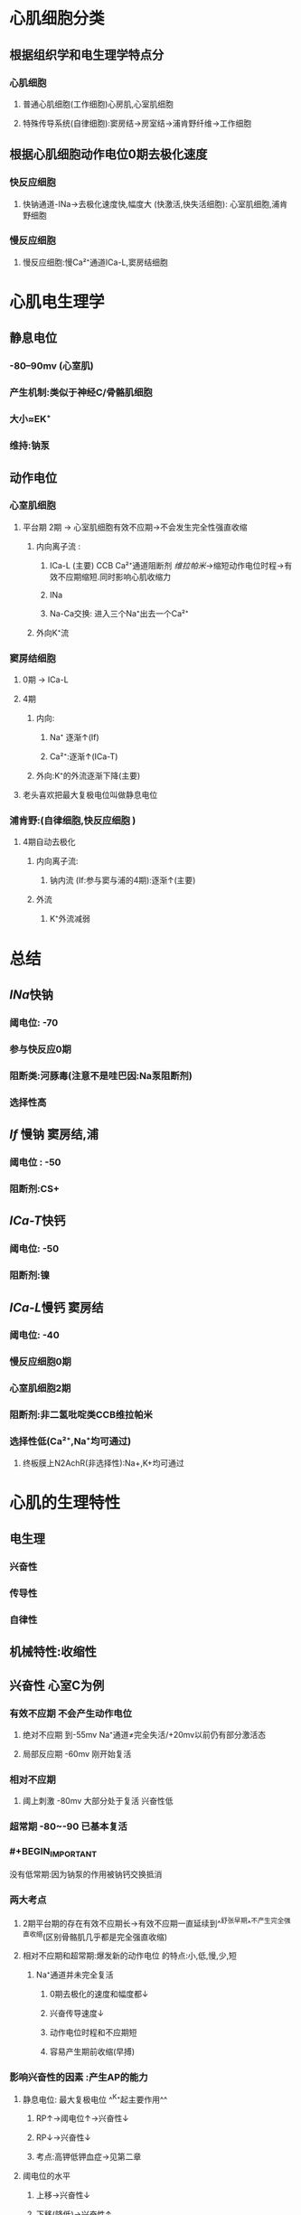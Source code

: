 * 心肌细胞分类
** 根据组织学和电生理学特点分
*** 心肌细胞
**** 普通心肌细胞(工作细胞)心房肌,心室肌细胞
**** 特殊传导系统(自律细胞):窦房结→房室结→浦肯野纤维→工作细胞
** 根据心肌细胞动作电位0期去极化速度
*** 快反应细胞
**** 快钠通道-INa→去极化速度快,幅度大 (快激活,快失活细胞): 心室肌细胞,浦肯野细胞
*** 慢反应细胞
**** 慢反应细胞:慢Ca²⁺通道ICa-L,窦房结细胞
* 心肌电生理学
** 静息电位
*** -80--90mv (心室肌)
*** 产生机制:类似于神经C/骨骼肌细胞
*** 大小≈EK⁺
*** 维持:钠泵
** 动作电位
*** 心室肌细胞
**** 平台期 2期 → 心室肌细胞有效不应期→不会发生完全性强直收缩
***** 内向离子流 :
****** ICa-L (主要) CCB Ca²⁺通道阻断剂 [[维拉帕米]]→缩短动作电位时程→有效不应期缩短.同时影响心肌收缩力
****** INa
****** Na-Ca交换: 进入三个Na⁺出去一个Ca²⁺
***** 外向K⁺流
*** 窦房结细胞
**** 0期 → ICa-L
**** 4期
***** 内向:
****** Na⁺ 逐渐↑(If)
****** Ca²⁺:逐渐↑(ICa-T)
***** 外向:K⁺的外流逐渐下降(主要)
**** [[../assets/image_1642497158149_0.png]]老头喜欢把最大复极电位叫做静息电位
*** 浦肯野:(自律细胞,快反应细胞 )
**** 4期自动去极化
***** 内向离子流:
****** 钠内流 (If:参与窦与浦的4期):逐渐↑(主要)
***** 外流
****** K⁺外流减弱
* 总结
** [[INa]]快钠
*** 阈电位: -70
*** 参与快反应0期
*** 阻断类:河豚毒(注意不是哇巴因:Na泵阻断剂)
*** 选择性高
** [[If]] 慢钠 窦房结,浦
*** 阈电位 : -50
*** 阻断剂:CS+
** [[ICa-T]]快钙
*** 阈电位: -50
*** 阻断剂:镍
** [[ICa-L]]慢钙 窦房结
*** 阈电位: -40
*** 慢反应细胞0期
*** 心室肌细胞2期
*** 阻断剂:非二氢吡啶类CCB维拉帕米
*** 选择性低(Ca²⁺,Na⁺均可通过)
**** 终板膜上N2AchR(非选择性):Na+,K+均可通过
* 心肌的生理特性
** 电生理
*** 兴奋性
*** 传导性
*** 自律性
** 机械特性:收缩性
** 兴奋性 心室C为例
*** 有效不应期 不会产生动作电位
**** 绝对不应期 到-55mv  Na⁺通道≠完全失活/+20mv以前仍有部分激活态
**** 局部反应期 -60mv   刚开始复活
*** 相对不应期
**** 阈上刺激 -80mv 大部分处于复活 兴奋性低
*** 超常期 -80~-90 已基本复活
*** #+BEGIN_IMPORTANT
没有低常期:因为钠泵的作用被钠钙交换抵消
#+END_IMPORTANT
*** 两大考点
**** 2期平台期的存在有效不应期长→有效不应期一直延续到^^舒张早期^^不产生完全强直收缩(区别骨骼肌几乎都是完全强直收缩)
**** 相对不应期和超常期:爆发新的动作电位 的特点:小,低,慢,少,短
***** Na⁺通道并未完全复活
****** 0期去极化的速度和幅度都↓
****** 兴奋传导速度↓
****** 动作电位时程和不应期短
****** 容易产生期前收缩(早搏)
*** 影响兴奋性的因素 :产生AP的能力
**** 静息电位: 最大复极电位 ^^K⁺起主要作用^^
***** RP↑→阈电位↑→兴奋性↓
***** RP↓→兴奋性↓
***** 考点:高钾低钾血症→见第二章
**** 阈电位的水平
***** 上移→兴奋性↓
***** 下移(降低)→兴奋性↑
***** ^^影响因素:^^
****** 密度 Na⁺或Ca²⁺通道
****** 状态 Na⁺或Ca²⁺通道
****** Ca²⁺
***** 举例:
****** [[低钙血症]]钠与钙的竞争性抑制→钙离子抑制钠的内流→临床变现为:手足抽搐,口角麻木
****** [[甲状腺大部切除术]]术后并发症:误切除了甲状旁腺影响了其激素升高血钙的作用,致使出现 [[低钙血症]]
**** 影响0期去极化的离子通道的状态 (INa(心室肌),ICa-L(窦房结))
**** 考点:
***** 代偿间歇:窦房结的冲动落在了期前收缩的[[有效不应期]]内
** 传导性 (本质:爆发新的动作电位)
*** 心脏的传导系统
**** 窦房结→结间束→^^房室结(交界):传导最慢→房室延搁→心房收缩在前心室在后→心房心室不会同时收缩→有利于心室充盈射血^^→房室束(希室束)→左右束支→^^浦肯野纤维(传导速度最快:细胞直径大)^^→心室肌c
**** 窦房结→心房肌
**** 传导最慢:房室结
**** 传导最快:浦肯野纤维4m/s
*** 影响传导性的因素 = 影响爆发新的动作电位能力的因素
**** 结构因素
***** 细胞直径越大→电阻越小→局部电流越大→传导速率越快 [[浦肯野细胞]]
**** 生理因素
***** 0期去极化的速度和幅度(最重要的)→与临近未兴奋区之间的电压差越大→产生新的动作电位越容易→传导速度越快
**** 膜电位的水平/静息电位的水平越大→传导性越↓
**** 邻近未兴奋区心肌c的兴奋性
** 自律性 (工作细胞无,自律细胞有) → 主要看4期
*** 窦房结
*** 浦肯野
*** 影响自律性的因素
**** 最大复极电位的水平
**** 阈电位的水平
**** 4期自动去极化的速率:速度越大达到阈电位的时间就越短
***